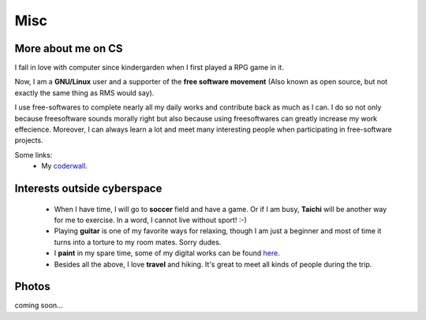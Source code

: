 Misc
####

More about me on CS
===================

I fall in love with computer since kindergarden when I first played a RPG game in it.

Now, I am a **GNU/Linux** user and a supporter of the **free software movement** (Also known as open source, but not exactly the same thing as RMS would say). 

I use free-softwares to complete nearly all my daily works and contribute back as much as I can. I do so not only because freesoftware sounds morally right but also because using freesoftwares can greatly increase my work effecience. Moreover, I can always learn a lot and meet many interesting people when participating in free-software projects.


Some links:
 - My coderwall_.

.. _coderwall: http://coderwall.com/houqp

Interests outside cyberspace
================================================

 - When I have time, I will go to **soccer** field and have a game. Or if I am busy, **Taichi** will be another way for me to exercise. In a word, I cannot live without sport! :-)

 - Playing **guitar** is one of my favorite ways for relaxing, though I am just a beginner and most of time it turns into a torture to my room mates. Sorry dudes.

 - I **paint** in my spare time, some of my digital works can be found here__.

 - Besides all the above, I love **travel** and hiking. It's great to meet all kinds of people during the trip.

.. __: ../pages/painting.html

Photos
======

coming soon...
